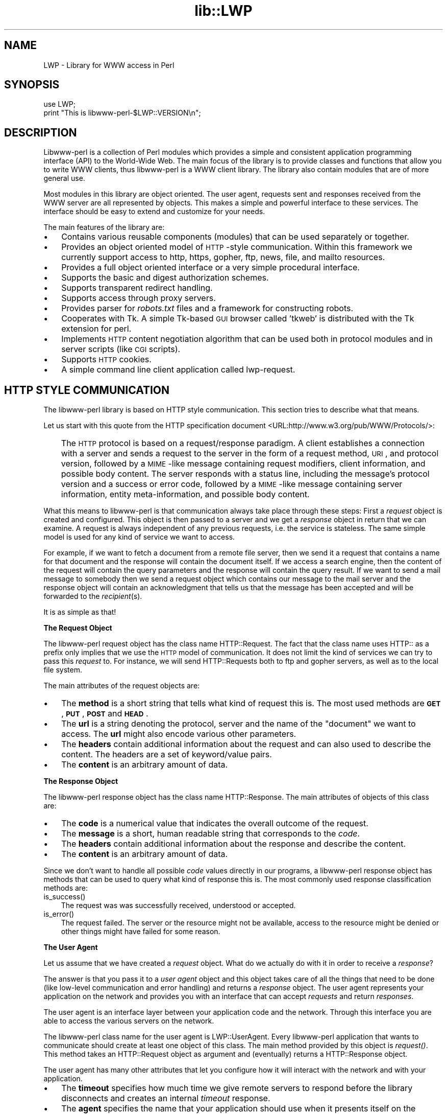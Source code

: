 .rn '' }`
''' $RCSfile$$Revision$$Date$
'''
''' $Log$
'''
.de Sh
.br
.if t .Sp
.ne 5
.PP
\fB\\$1\fR
.PP
..
.de Sp
.if t .sp .5v
.if n .sp
..
.de Ip
.br
.ie \\n(.$>=3 .ne \\$3
.el .ne 3
.IP "\\$1" \\$2
..
.de Vb
.ft CW
.nf
.ne \\$1
..
.de Ve
.ft R

.fi
..
'''
'''
'''     Set up \*(-- to give an unbreakable dash;
'''     string Tr holds user defined translation string.
'''     Bell System Logo is used as a dummy character.
'''
.tr \(*W-|\(bv\*(Tr
.ie n \{\
.ds -- \(*W-
.ds PI pi
.if (\n(.H=4u)&(1m=24u) .ds -- \(*W\h'-12u'\(*W\h'-12u'-\" diablo 10 pitch
.if (\n(.H=4u)&(1m=20u) .ds -- \(*W\h'-12u'\(*W\h'-8u'-\" diablo 12 pitch
.ds L" ""
.ds R" ""
'''   \*(M", \*(S", \*(N" and \*(T" are the equivalent of
'''   \*(L" and \*(R", except that they are used on ".xx" lines,
'''   such as .IP and .SH, which do another additional levels of
'''   double-quote interpretation
.ds M" """
.ds S" """
.ds N" """""
.ds T" """""
.ds L' '
.ds R' '
.ds M' '
.ds S' '
.ds N' '
.ds T' '
'br\}
.el\{\
.ds -- \(em\|
.tr \*(Tr
.ds L" ``
.ds R" ''
.ds M" ``
.ds S" ''
.ds N" ``
.ds T" ''
.ds L' `
.ds R' '
.ds M' `
.ds S' '
.ds N' `
.ds T' '
.ds PI \(*p
'br\}
.\"	If the F register is turned on, we'll generate
.\"	index entries out stderr for the following things:
.\"		TH	Title 
.\"		SH	Header
.\"		Sh	Subsection 
.\"		Ip	Item
.\"		X<>	Xref  (embedded
.\"	Of course, you have to process the output yourself
.\"	in some meaninful fashion.
.if \nF \{
.de IX
.tm Index:\\$1\t\\n%\t"\\$2"
..
.nr % 0
.rr F
.\}
.TH lib::LWP 3 "libwww-perl-5.48" "17/Mar/2000" "User Contributed Perl Documentation"
.UC
.if n .hy 0
.if n .na
.ds C+ C\v'-.1v'\h'-1p'\s-2+\h'-1p'+\s0\v'.1v'\h'-1p'
.de CQ          \" put $1 in typewriter font
.ft CW
'if n "\c
'if t \\&\\$1\c
'if n \\&\\$1\c
'if n \&"
\\&\\$2 \\$3 \\$4 \\$5 \\$6 \\$7
'.ft R
..
.\" @(#)ms.acc 1.5 88/02/08 SMI; from UCB 4.2
.	\" AM - accent mark definitions
.bd B 3
.	\" fudge factors for nroff and troff
.if n \{\
.	ds #H 0
.	ds #V .8m
.	ds #F .3m
.	ds #[ \f1
.	ds #] \fP
.\}
.if t \{\
.	ds #H ((1u-(\\\\n(.fu%2u))*.13m)
.	ds #V .6m
.	ds #F 0
.	ds #[ \&
.	ds #] \&
.\}
.	\" simple accents for nroff and troff
.if n \{\
.	ds ' \&
.	ds ` \&
.	ds ^ \&
.	ds , \&
.	ds ~ ~
.	ds ? ?
.	ds ! !
.	ds /
.	ds q
.\}
.if t \{\
.	ds ' \\k:\h'-(\\n(.wu*8/10-\*(#H)'\'\h"|\\n:u"
.	ds ` \\k:\h'-(\\n(.wu*8/10-\*(#H)'\`\h'|\\n:u'
.	ds ^ \\k:\h'-(\\n(.wu*10/11-\*(#H)'^\h'|\\n:u'
.	ds , \\k:\h'-(\\n(.wu*8/10)',\h'|\\n:u'
.	ds ~ \\k:\h'-(\\n(.wu-\*(#H-.1m)'~\h'|\\n:u'
.	ds ? \s-2c\h'-\w'c'u*7/10'\u\h'\*(#H'\zi\d\s+2\h'\w'c'u*8/10'
.	ds ! \s-2\(or\s+2\h'-\w'\(or'u'\v'-.8m'.\v'.8m'
.	ds / \\k:\h'-(\\n(.wu*8/10-\*(#H)'\z\(sl\h'|\\n:u'
.	ds q o\h'-\w'o'u*8/10'\s-4\v'.4m'\z\(*i\v'-.4m'\s+4\h'\w'o'u*8/10'
.\}
.	\" troff and (daisy-wheel) nroff accents
.ds : \\k:\h'-(\\n(.wu*8/10-\*(#H+.1m+\*(#F)'\v'-\*(#V'\z.\h'.2m+\*(#F'.\h'|\\n:u'\v'\*(#V'
.ds 8 \h'\*(#H'\(*b\h'-\*(#H'
.ds v \\k:\h'-(\\n(.wu*9/10-\*(#H)'\v'-\*(#V'\*(#[\s-4v\s0\v'\*(#V'\h'|\\n:u'\*(#]
.ds _ \\k:\h'-(\\n(.wu*9/10-\*(#H+(\*(#F*2/3))'\v'-.4m'\z\(hy\v'.4m'\h'|\\n:u'
.ds . \\k:\h'-(\\n(.wu*8/10)'\v'\*(#V*4/10'\z.\v'-\*(#V*4/10'\h'|\\n:u'
.ds 3 \*(#[\v'.2m'\s-2\&3\s0\v'-.2m'\*(#]
.ds o \\k:\h'-(\\n(.wu+\w'\(de'u-\*(#H)/2u'\v'-.3n'\*(#[\z\(de\v'.3n'\h'|\\n:u'\*(#]
.ds d- \h'\*(#H'\(pd\h'-\w'~'u'\v'-.25m'\f2\(hy\fP\v'.25m'\h'-\*(#H'
.ds D- D\\k:\h'-\w'D'u'\v'-.11m'\z\(hy\v'.11m'\h'|\\n:u'
.ds th \*(#[\v'.3m'\s+1I\s-1\v'-.3m'\h'-(\w'I'u*2/3)'\s-1o\s+1\*(#]
.ds Th \*(#[\s+2I\s-2\h'-\w'I'u*3/5'\v'-.3m'o\v'.3m'\*(#]
.ds ae a\h'-(\w'a'u*4/10)'e
.ds Ae A\h'-(\w'A'u*4/10)'E
.ds oe o\h'-(\w'o'u*4/10)'e
.ds Oe O\h'-(\w'O'u*4/10)'E
.	\" corrections for vroff
.if v .ds ~ \\k:\h'-(\\n(.wu*9/10-\*(#H)'\s-2\u~\d\s+2\h'|\\n:u'
.if v .ds ^ \\k:\h'-(\\n(.wu*10/11-\*(#H)'\v'-.4m'^\v'.4m'\h'|\\n:u'
.	\" for low resolution devices (crt and lpr)
.if \n(.H>23 .if \n(.V>19 \
\{\
.	ds : e
.	ds 8 ss
.	ds v \h'-1'\o'\(aa\(ga'
.	ds _ \h'-1'^
.	ds . \h'-1'.
.	ds 3 3
.	ds o a
.	ds d- d\h'-1'\(ga
.	ds D- D\h'-1'\(hy
.	ds th \o'bp'
.	ds Th \o'LP'
.	ds ae ae
.	ds Ae AE
.	ds oe oe
.	ds Oe OE
.\}
.rm #[ #] #H #V #F C
.SH "NAME"
LWP \- Library for WWW access in Perl
.SH "SYNOPSIS"
.PP
.Vb 2
\&  use LWP;
\&  print "This is libwww-perl-$LWP::VERSION\en";
.Ve
.SH "DESCRIPTION"
Libwww-perl is a collection of Perl modules which provides a simple
and consistent application programming interface (API) to the World-Wide Web.  The
main focus of the library is to provide classes and functions that
allow you to write WWW clients, thus libwww-perl is a WWW
client library. The library also contain modules that are of more
general use.
.PP
Most modules in this library are object oriented.  The user
agent, requests sent and responses received from the WWW server are
all represented by objects.  This makes a simple and powerful
interface to these services.  The interface should be easy to extend
and customize for your needs.
.PP
The main features of the library are:
.Ip "\(bu" 3
Contains various reusable components (modules) that can be
used separately or together.
.Ip "\(bu" 3
Provides an object oriented model of \s-1HTTP\s0\-style communication.  Within
this framework we currently support access to http, https, gopher, ftp, news,
file, and mailto resources.
.Ip "\(bu" 3
Provides a full object oriented interface or
a very simple procedural interface.
.Ip "\(bu" 3
Supports the basic and digest authorization schemes.
.Ip "\(bu" 3
Supports transparent redirect handling.
.Ip "\(bu" 3
Supports access through proxy servers.
.Ip "\(bu" 3
Provides parser for \fIrobots.txt\fR files and a framework for constructing robots.
.Ip "\(bu" 3
Cooperates with Tk.  A simple Tk-based \s-1GUI\s0 browser
called \*(L'tkweb\*(R' is distributed with the Tk extension for perl.
.Ip "\(bu" 3
Implements \s-1HTTP\s0 content negotiation algorithm that can
be used both in protocol modules and in server scripts (like \s-1CGI\s0
scripts).
.Ip "\(bu" 3
Supports \s-1HTTP\s0 cookies.
.Ip "\(bu" 3
A simple command line client application called \f(CWlwp-request\fR.
.SH "HTTP STYLE COMMUNICATION"
The libwww-perl library is based on HTTP style communication. This
section tries to describe what that means.
.PP
Let us start with this quote from the HTTP specification document
<URL:http://www.w3.org/pub/WWW/Protocols/>:
.Ip "" 3
The \s-1HTTP\s0 protocol is based on a request/response paradigm. A client
establishes a connection with a server and sends a request to the
server in the form of a request method, \s-1URI\s0, and protocol version,
followed by a \s-1MIME\s0\-like message containing request modifiers, client
information, and possible body content. The server responds with a
status line, including the message's protocol version and a success or
error code, followed by a \s-1MIME\s0\-like message containing server
information, entity meta-information, and possible body content.
.PP
What this means to libwww-perl is that communication always take place
through these steps: First a \fIrequest\fR object is created and
configured. This object is then passed to a server and we get a
\fIresponse\fR object in return that we can examine. A request is always
independent of any previous requests, i.e. the service is stateless.
The same simple model is used for any kind of service we want to
access.
.PP
For example, if we want to fetch a document from a remote file server,
then we send it a request that contains a name for that document and
the response will contain the document itself.  If we access a search
engine, then the content of the request will contain the query
parameters and the response will contain the query result.  If we want
to send a mail message to somebody then we send a request object which
contains our message to the mail server and the response object will
contain an acknowledgment that tells us that the message has been
accepted and will be forwarded to the \fIrecipient\fR\|(s).
.PP
It is as simple as that!
.Sh "The Request Object"
The libwww-perl request object has the class name \f(CWHTTP::Request\fR.
The fact that the class name uses \f(CWHTTP::\fR as a
prefix only implies that we use the \s-1HTTP\s0 model of communication.  It
does not limit the kind of services we can try to pass this \fIrequest\fR
to.  For instance, we will send \f(CWHTTP::Request\fRs both to ftp and
gopher servers, as well as to the local file system.
.PP
The main attributes of the request objects are:
.Ip "\(bu" 3
The \fBmethod\fR is a short string that tells what kind of
request this is.  The most used methods are \fB\s-1GET\s0\fR, \fB\s-1PUT\s0\fR,
\fB\s-1POST\s0\fR and \fB\s-1HEAD\s0\fR.
.Ip "\(bu" 3
The \fBurl\fR is a string denoting the protocol, server and
the name of the \*(L"document\*(R" we want to access.  The \fBurl\fR might
also encode various other parameters.
.Ip "\(bu" 3
The \fBheaders\fR contain additional information about the
request and can also used to describe the content.  The headers
are a set of keyword/value pairs.
.Ip "\(bu" 3
The \fBcontent\fR is an arbitrary amount of data.
.Sh "The Response Object"
The libwww-perl response object has the class name \f(CWHTTP::Response\fR.
The main attributes of objects of this class are:
.Ip "\(bu" 3
The \fBcode\fR is a numerical value that indicates the overall
outcome of the request.
.Ip "\(bu" 3
The \fBmessage\fR is a short, human readable string that
corresponds to the \fIcode\fR.
.Ip "\(bu" 3
The \fBheaders\fR contain additional information about the
response and describe the content.
.Ip "\(bu" 3
The \fBcontent\fR is an arbitrary amount of data.
.PP
Since we don't want to handle all possible \fIcode\fR values directly in
our programs, a libwww-perl response object has methods that can be
used to query what kind of response this is.  The most commonly used
response classification methods are:
.Ip "is_success()" 3
The request was was successfully received, understood or accepted.
.Ip "is_error()" 3
The request failed.  The server or the resource might not be
available, access to the resource might be denied or other things might
have failed for some reason.
.Sh "The User Agent"
Let us assume that we have created a \fIrequest\fR object. What do we
actually do with it in order to receive a \fIresponse\fR?
.PP
The answer is that you pass it to a \fIuser agent\fR object and this
object takes care of all the things that need to be done
(like low-level communication and error handling) and returns
a \fIresponse\fR object. The user agent represents your
application on the network and provides you with an interface that
can accept \fIrequests\fR and return \fIresponses\fR.
.PP
The user agent is an interface layer between
your application code and the network.  Through this interface you are
able to access the various servers on the network.
.PP
The libwww-perl class name for the user agent is
\f(CWLWP::UserAgent\fR.  Every libwww-perl application that wants to
communicate should create at least one object of this class. The main
method provided by this object is \fIrequest()\fR. This method takes an
\f(CWHTTP::Request\fR object as argument and (eventually) returns a
\f(CWHTTP::Response\fR object.
.PP
The user agent has many other attributes that let you
configure how it will interact with the network and with your
application.
.Ip "\(bu" 3
The \fBtimeout\fR specifies how much time we give remote servers to
respond before the library disconnects and creates an
internal \fItimeout\fR response.
.Ip "\(bu" 3
The \fBagent\fR specifies the name that your application should use when it
presents itself on the network.
.Ip "\(bu" 3
The \fBfrom\fR attribute can be set to the e-mail address of the person
responsible for running the application.  If this is set, then the
address will be sent to the servers with every request.
.Ip "\(bu" 3
The \fBparse_head\fR specifies whether we should initialize response
headers from the <head> section of \s-1HTML\s0 documents.
.Ip "\(bu" 3
The \fBproxy\fR and \fBno_proxy\fR attributes specify if and when to go through
a proxy server. <\s-1URL:\s0http://www.w3.org/pub/\s-1WWW/\s0Proxies/>
.Ip "\(bu" 3
The \fBcredentials\fR provide a way to set up user names and
passwords needed to access certain services.
.PP
Many applications want even more control over how they interact
with the network and they get this by sub-classing
\f(CWLWP::UserAgent\fR.  The library includes a
sub-class, \f(CWLWP::RobotUA\fR, for robot applications.
.Sh "An Example"
This example shows how the user agent, a request and a response are
represented in actual perl code:
.PP
.Vb 4
\&  # Create a user agent object
\&  use LWP::UserAgent;
\&  $ua = new LWP::UserAgent;
\&  $ua->agent("AgentName/0.1 " . $ua->agent);
.Ve
.Vb 4
\&  # Create a request
\&  my $req = new HTTP::Request POST => 'http://www.perl.com/cgi-bin/BugGlimpse';
\&  $req->content_type('application/x-www-form-urlencoded');
\&  $req->content('match=www&errors=0');
.Ve
.Vb 2
\&  # Pass request to the user agent and get a response back
\&  my $res = $ua->request($req);
.Ve
.Vb 6
\&  # Check the outcome of the response
\&  if ($res->is_success) {
\&      print $res->content;
\&  } else {
\&      print "Bad luck this time\en";
\&  }
.Ve
The \f(CW$ua\fR is created once when the application starts up.  New request
objects should normally created for each request sent.
.SH "NETWORK SUPPORT"
This section discusses the various protocol schemes and
the HTTP style methods that headers may be used for each.
.PP
For all requests, a \*(L"User-Agent\*(R" header is added and initialized from
the \f(CW$ua\fR\->agent attribute before the request is handed to the network
layer.  In the same way, a \*(L"From\*(R" header is initialized from the
\f(CW$ua\fR\->from attribute.
.PP
For all responses, the library adds a header called \*(L"Client-Date\*(R".
This header holds the time when the response was received by
your application.  The format and semantics of the header are the
same as the server created \*(L"Date\*(R" header.  You may also encounter other
\*(L"Client-XXX\*(R" headers.  They are all generated by the library
internally and are not received from the servers.
.Sh "\s-1HTTP\s0 Requests"
\s-1HTTP\s0 requests are just handed off to an \s-1HTTP\s0 server and it
decides what happens.  Few servers implement methods beside the usual
\*(L"\s-1GET\s0\*(R", \*(L"\s-1HEAD\s0\*(R", \*(L"\s-1POST\s0\*(R" and \*(L"\s-1PUT\s0\*(R", but \s-1CGI\s0\-scripts may implement
any method they like.
.PP
If the server is not available then the library will generate an
internal error response.
.PP
The library automatically adds a \*(L"Host\*(R" and a \*(L"Content-Length\*(R" header
to the \s-1HTTP\s0 request before it is sent over the network.
.PP
For \s-1GET\s0 request you might want to add the \*(L"If-Modified-Since\*(R" header
to make the request conditional.
.PP
For \s-1POST\s0 request you should add the \*(L"Content-Type\*(R" header.  When you
try to emulate \s-1HTML\s0 <\s-1FORM\s0> handling you should usually let the value
of the \*(L"Content-Type\*(R" header be \*(L"application/x-www-form-urlencoded\*(R".
See the \fIlwpcook\fR manpage for examples of this.
.PP
The libwww-perl \s-1HTTP\s0 implementation currently support the \s-1HTTP/1\s0.0
protocol.  \s-1HTTP/0\s0.9 servers are also handled correctly.
.PP
The library allows you to access proxy server through \s-1HTTP\s0.  This
means that you can set up the library to forward all types of request
through the \s-1HTTP\s0 protocol module.  See the \fI\s-1LWP::\s0UserAgent\fR manpage for
documentation of this.
.Sh "\s-1HTTPS\s0 Requests"
\s-1HTTPS\s0 requests are \s-1HTTP\s0 requests over an encrypted network connection
using the \s-1SSL\s0 protocol developed by Netscape.  Everything about \s-1HTTP\s0
requests above also apply to \s-1HTTPS\s0 requests.  In addition the library
will add the headers \*(L"Client-\s-1SSL\s0\-Cipher\*(R", \*(L"Client-\s-1SSL\s0\-Cert-Subject\*(R" and
\*(L"Client-\s-1SSL\s0\-Cert-Issuer\*(R" to the response.  These headers denote the
encryption method used and the name of the server owner.
.PP
The request can contain the header \*(L"If-\s-1SSL\s0\-Cert-Subject\*(R" in order to
make the request conditional on the content of the server certificate.
If the certificate subject does not match, no request is sent to the
server and an internally generated error response is returned.  The
value of the \*(L"If-\s-1SSL\s0\-Cert-Subject\*(R" header is interpreted as a Perl
regular expression.
.Sh "\s-1FTP\s0 Requests"
The library currently supports \s-1GET\s0, \s-1HEAD\s0 and \s-1PUT\s0 requests.  \s-1GET\s0
retrieves a file or a directory listing from an \s-1FTP\s0 server.  \s-1PUT\s0
stores a file on a ftp server.
.PP
You can specify a ftp account for servers that want this in addition
to user name and password.  This is specified by including an \*(L"Account\*(R"
header in the request.
.PP
User name/password can be specified using basic authorization or be
encoded in the \s-1URL\s0.  Failed logins return an \s-1UNAUTHORIZED\s0 response with
\*(L"\s-1WWW\s0\-Authenticate: Basic\*(R" and can be treated like basic authorization
for \s-1HTTP\s0.
.PP
The library supports ftp \s-1ASCII\s0 transfer mode by specifying the \*(L"type=a\*(R"
parameter in the \s-1URL\s0.
.PP
Directory listings are by default returned unprocessed (as returned
from the ftp server) with the content media type reported to be
\*(L"text/ftp-dir-listing\*(R". The \f(CWFile::Listing\fR module provides methods
for parsing of these directory listing.
.PP
The ftp module is also able to convert directory listings to \s-1HTML\s0 and
this can be requested via the standard \s-1HTTP\s0 content negotiation
mechanisms (add an \*(L"Accept: text/html\*(R" header in the request if you
want this).
.PP
For normal file retrievals, the \*(L"Content-Type\*(R" is guessed based on the
file name suffix. See the \fI\s-1LWP::\s0MediaTypes\fR manpage.
.PP
The \*(L"If-Modified-Since\*(R" request header works for servers that implement
the \s-1MDTM\s0 command.  It will probably not work for directory listings though.
.PP
Example:
.PP
.Vb 2
\&  $req = HTTP::Request->new(GET => 'ftp://me:passwd@ftp.some.where.com/');
\&  $req->header(Accept => "text/html, */*;q=0.1");
.Ve
.Sh "News Requests"
Access to the \s-1USENET\s0 News system is implemented through the \s-1NNTP\s0
protocol.  The name of the news server is obtained from the
\s-1NNTP_SERVER\s0 environment variable and defaults to \*(L"news\*(R".  It is not
possible to specify the hostname of the \s-1NNTP\s0 server in news: URLs.
.PP
The library supports \s-1GET\s0 and \s-1HEAD\s0 to retrieve news articles through the
\s-1NNTP\s0 protocol.  You can also post articles to newsgroups by using
(surprise!) the \s-1POST\s0 method.
.PP
\s-1GET\s0 on newsgroups is not implemented yet.
.PP
Examples:
.PP
.Vb 1
\&  $req = HTTP::Request->new(GET => 'news:abc1234@a.sn.no');
.Ve
.Vb 7
\&  $req = HTTP::Request->new(POST => 'news:comp.lang.perl.test');
\&  $req->header(Subject => 'This is a test',
\&               From    => 'me@some.where.org');
\&  $req->content(<<EOT);
\&  This is the content of the message that we are sending to
\&  the world.
\&  EOT
.Ve
.Sh "Gopher Request"
The library supports the \s-1GET\s0 and \s-1HEAD\s0 methods for gopher requests.  All
request header values are ignored.  \s-1HEAD\s0 cheats and returns a
response without even talking to server.
.PP
Gopher menus are always converted to \s-1HTML\s0.
.PP
The response \*(L"Content-Type\*(R" is generated from the document type
encoded (as the first letter) in the request \s-1URL\s0 path itself.
.PP
Example:
.PP
.Vb 1
\&  $req = HTTP::Request->new(GET => 'gopher://gopher.sn.no/');
.Ve
.Sh "File Request"
The library supports \s-1GET\s0 and \s-1HEAD\s0 methods for file requests.  The
\*(L"If-Modified-Since\*(R" header is supported.  All other headers are
ignored.  The \fIhost\fR component of the file \s-1URL\s0 must be empty or set
to \*(L"localhost\*(R".  Any other \fIhost\fR value will be treated as an error.
.PP
Directories are always converted to an \s-1HTML\s0 document.  For normal
files, the \*(L"Content-Type\*(R" and \*(L"Content-Encoding\*(R" in the response are
guessed based on the file suffix.
.PP
Example:
.PP
.Vb 1
\&  $req = HTTP::Request->new(GET => 'file:/etc/passwd');
.Ve
.Sh "Mailto Request"
You can send (aka \*(L"\s-1POST\s0") mail messages using the library.  All
headers specified for the request are passed on to the mail system.
The \*(L"To\*(R" header is initialized from the mail address in the \s-1URL\s0.
.PP
Example:
.PP
.Vb 3
\&  $req = HTTP::Request->new(POST => 'mailto:libwww@perl.ord');
\&  $req->header(Subject => "subscribe");
\&  $req->content("Please subscribe me to the libwww-perl mailing list!\en");
.Ve
.SH "OVERVIEW OF CLASSES AND PACKAGES"
This table should give you a quick overview of the classes provided by the
library. Indentation shows class inheritance.
.PP
.Vb 8
\& LWP::MemberMixin   -- Access to member variables of Perl5 classes
\&   LWP::UserAgent   -- WWW user agent class
\&     LWP::RobotUA   -- When developing a robot applications
\&   LWP::Protocol          -- Interface to various protocol schemes
\&     LWP::Protocol::http  -- http:// access
\&     LWP::Protocol::file  -- file:// access
\&     LWP::Protocol::ftp   -- ftp:// access
\&     ...
.Ve
.Vb 2
\& LWP::Authen::Basic -- Handle 401 and 407 responses
\& LWP::Authen::Digest
.Ve
.Vb 5
\& HTTP::Headers      -- MIME/RFC822 style header (used by HTTP::Message)
\& HTTP::Message      -- HTTP style message
\&   HTTP::Request    -- HTTP request
\&   HTTP::Response   -- HTTP response
\& HTTP::Daemon       -- A HTTP server class
.Ve
.Vb 2
\& WWW::RobotRules    -- Parse robots.txt files
\&   WWW::RobotRules::AnyDBM_File -- Persistent RobotRules
.Ve
The following modules provide various functions and definitions.
.PP
.Vb 8
\& LWP                -- This file.  Library version number and documentation.
\& LWP::MediaTypes    -- MIME types configuration (text/html etc.)
\& LWP::Debug         -- Debug logging module
\& LWP::Simple        -- Simplified procedural interface for common functions
\& HTTP::Status       -- HTTP status code (200 OK etc)
\& HTTP::Date         -- Date parsing module for HTTP date formats
\& HTTP::Negotiate    -- HTTP content negotiation calculation
\& File::Listing      -- Parse directory listings
.Ve
.SH "MORE DOCUMENTATION"
All modules contain detailed information on the interfaces they
provide.  The \fIlwpcook\fR manpage is the libwww-perl cookbook that contain
examples of typical usage of the library.  You might want to take a
look at how the scripts \f(CWlwp-request\fR, \f(CWlwp-rget\fR and \f(CWlwp-mirror\fR
are implemented.
.SH "BUGS"
The library can not handle multiple simultaneous requests yet.  Also,
check out what's left in the TODO file.
.SH "ACKNOWLEDGEMENTS"
This package owes a lot in motivation, design, and code, to the
libwww-perl library for Perl 4, maintained by Roy Fielding
<fielding@ics.uci.edu>.
.PP
That package used work from Alberto Accomazzi, James Casey, Brooks
Cutter, Martijn Koster, Oscar Nierstrasz, Mel Melchner, Gertjan van
Oosten, Jared Rhine, Jack Shirazi, Gene Spafford, Marc VanHeyningen,
Steven E. Brenner, Marion Hakanson, Waldemar Kebsch, Tony Sanders, and
Larry Wall; see the libwww-perl-0.40 library for details.
.PP
The primary architect for this Perl 5 library is Martijn Koster and
Gisle Aas, with lots of help from Graham Barr, Tim Bunce, Andreas
Koenig, Jared Rhine, and Jack Shirazi.
.SH "COPYRIGHT"
.PP
.Vb 2
\&  Copyright 1995-2000, Gisle Aas
\&  Copyright 1995, Martijn Koster
.Ve
This library is free software; you can redistribute it and/or
modify it under the same terms as Perl itself.
.SH "AVAILABILITY"
The latest version of this library is likely to be available from CPAN
as well as:
.PP
.Vb 1
\& http://www.linpro.no/lwp/
.Ve
The best place to discuss this code is on the <libwww@perl.org>
mailing list.

.rn }` ''
.IX Title "lib::LWP 3"
.IX Name "LWP - Library for WWW access in Perl"

.IX Header "NAME"

.IX Header "SYNOPSIS"

.IX Header "DESCRIPTION"

.IX Item "\(bu"

.IX Item "\(bu"

.IX Item "\(bu"

.IX Item "\(bu"

.IX Item "\(bu"

.IX Item "\(bu"

.IX Item "\(bu"

.IX Item "\(bu"

.IX Item "\(bu"

.IX Item "\(bu"

.IX Item "\(bu"

.IX Header "HTTP STYLE COMMUNICATION"

.IX Item ""

.IX Subsection "The Request Object"

.IX Item "\(bu"

.IX Item "\(bu"

.IX Item "\(bu"

.IX Item "\(bu"

.IX Subsection "The Response Object"

.IX Item "\(bu"

.IX Item "\(bu"

.IX Item "\(bu"

.IX Item "\(bu"

.IX Item "is_success()"

.IX Item "is_error()"

.IX Subsection "The User Agent"

.IX Item "\(bu"

.IX Item "\(bu"

.IX Item "\(bu"

.IX Item "\(bu"

.IX Item "\(bu"

.IX Item "\(bu"

.IX Subsection "An Example"

.IX Header "NETWORK SUPPORT"

.IX Subsection "\s-1HTTP\s0 Requests"

.IX Subsection "\s-1HTTPS\s0 Requests"

.IX Subsection "\s-1FTP\s0 Requests"

.IX Subsection "News Requests"

.IX Subsection "Gopher Request"

.IX Subsection "File Request"

.IX Subsection "Mailto Request"

.IX Header "OVERVIEW OF CLASSES AND PACKAGES"

.IX Header "MORE DOCUMENTATION"

.IX Header "BUGS"

.IX Header "ACKNOWLEDGEMENTS"

.IX Header "COPYRIGHT"

.IX Header "AVAILABILITY"


